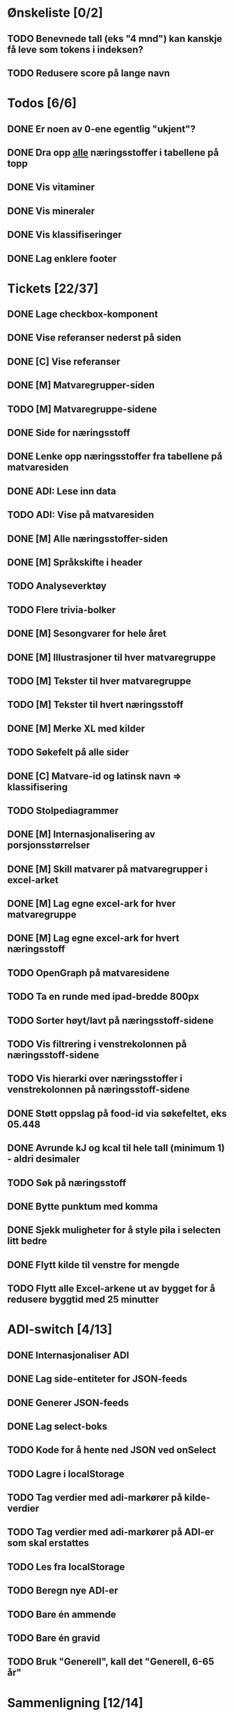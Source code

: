 * Ønskeliste [0/2]
** TODO Benevnede tall (eks "4 mnd") kan kanskje få leve som tokens i indeksen?
** TODO Redusere score på lange navn
* Todos [6/6]
** DONE Er noen av 0-ene egentlig "ukjent"?
** DONE Dra opp _alle_ næringsstoffer i tabellene på topp
** DONE Vis vitaminer
** DONE Vis mineraler
** DONE Vis klassifiseringer
** DONE Lag enklere footer
* Tickets [22/37]
** DONE Lage checkbox-komponent
** DONE Vise referanser nederst på siden
** DONE [C] Vise referanser
** DONE [M] Matvaregrupper-siden
** TODO [M] Matvaregruppe-sidene
** DONE Side for næringsstoff
** DONE Lenke opp næringsstoffer fra tabellene på matvaresiden
** DONE ADI: Lese inn data
** TODO ADI: Vise på matvaresiden
** DONE [M] Alle næringsstoffer-siden
** DONE [M] Språkskifte i header
** TODO Analyseverktøy
** TODO Flere trivia-bolker
** DONE [M] Sesongvarer for hele året
** DONE [M] Illustrasjoner til hver matvaregruppe
** TODO [M] Tekster til hver matvaregruppe
** TODO [M] Tekster til hvert næringsstoff
** DONE [M] Merke XL med kilder
** TODO Søkefelt på alle sider
** DONE [C] Matvare-id og latinsk navn => klassifisering
** TODO Stolpediagrammer
** DONE [M] Internasjonalisering av porsjonsstørrelser
** DONE [M] Skill matvarer på matvaregrupper i excel-arket
** DONE [M] Lag egne excel-ark for hver matvaregruppe
** DONE [M] Lag egne excel-ark for hvert næringsstoff
** TODO OpenGraph på matvaresidene
** TODO Ta en runde med ipad-bredde 800px
** TODO Sorter høyt/lavt på næringsstoff-sidene
** TODO Vis filtrering i venstrekolonnen på næringsstoff-sidene
** TODO Vis hierarki over næringsstoffer i venstrekolonnen på næringsstoff-sidene
** DONE Støtt oppslag på food-id via søkefeltet, eks 05.448
** DONE Avrunde kJ og kcal til hele tall (minimum 1) - aldri desimaler
** TODO Søk på næringsstoff
** DONE Bytte punktum med komma
** DONE Sjekk muligheter for å style pila i selecten litt bedre
** DONE Flytt kilde til venstre for mengde
** TODO Flytt alle Excel-arkene ut av bygget for å redusere byggtid med 25 minutter
* ADI-switch [4/13]
** DONE Internasjonaliser ADI
** DONE Lag side-entiteter for JSON-feeds
** DONE Generer JSON-feeds
** DONE Lag select-boks
** TODO Kode for å hente ned JSON ved onSelect
** TODO Lagre i localStorage
** TODO Tag verdier med adi-markører på kilde-verdier
** TODO Tag verdier med adi-markører på ADI-er som skal erstattes
** TODO Les fra localStorage
** TODO Beregn nye ADI-er
** TODO Bare én ammende
** TODO Bare én gravid
** TODO Bruk "Generell", kall det "Generell, 6-65 år"
* Sammenligning [12/14]
** DONE Lag page-entity for sammenligning
** DONE Rendre en statisk sammenligning mellom tre matvarer
** DONE Lag en diff for energiinnhold
** DONE Lag skuff-komponent
** DONE Legg JSON-data på hver matvareside
** DONE Flytt Matvare-JSON til localStorage ved klikk på "sammenlign"
** DONE Oppdater sammenligningsside fra localStorage
** DONE Marker de mest forskjellige radene i sammenligningstabellen
** DONE Legg ut statistikk om næringsstoffer på comparison-siden
** DONE Lag payload med alle matvarene
** TODO Lag disabled knapp
** DONE Query-parametere til sammenligningssiden for lenkbare sammenligninger
** TODO Maks 2 på mobil
** DONE Dele-ikon på sammenligningssiden
